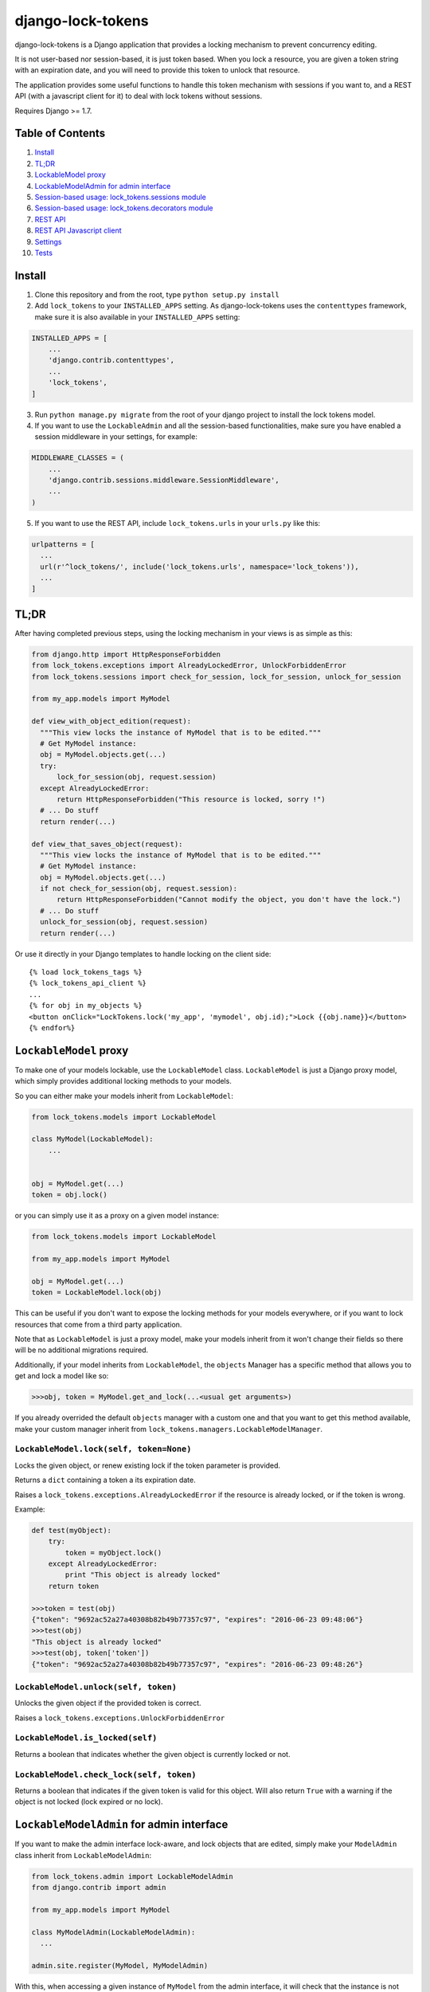 ==================
django-lock-tokens
==================

django-lock-tokens is a Django application that provides a locking mechanism to prevent concurrency editing.

It is not user-based nor session-based, it is just token based. When you lock a resource, you are given a token string with an expiration date, and you will need to provide this token to unlock that resource.

The application provides some useful functions to handle this token mechanism with sessions if you want to, and a REST API (with a javascript client for it) to deal with lock tokens without sessions.

Requires Django >= 1.7.

Table of Contents
-----------------

1. `Install`_
2. `TL;DR`_
3. `LockableModel proxy`_
4. `LockableModelAdmin for admin interface`_
5. `Session-based usage: lock_tokens.sessions module`_
6. `Session-based usage: lock_tokens.decorators module`_
7. `REST API`_
8. `REST API Javascript client`_
9. `Settings`_
10. `Tests`_

Install
-------

1. Clone this repository and from the root, type ``python setup.py install``

2. Add ``lock_tokens`` to your ``INSTALLED_APPS`` setting. As django-lock-tokens uses the ``contenttypes`` framework, make sure it is also available in your ``INSTALLED_APPS`` setting:

.. code:: python

    INSTALLED_APPS = [
        ...
        'django.contrib.contenttypes',
        ...
        'lock_tokens',
    ]

3. Run ``python manage.py migrate`` from the root of your django project to install the lock tokens model.

4. If you want to use the ``LockableAdmin`` and all the session-based functionalities, make sure you have enabled a session middleware in your settings, for example:

.. code:: python

    MIDDLEWARE_CLASSES = (
        ...
        'django.contrib.sessions.middleware.SessionMiddleware',
        ...
    )

5. If you want to use the REST API, include ``lock_tokens.urls`` in your ``urls.py`` like this:

.. code:: python

    urlpatterns = [
      ...
      url(r'^lock_tokens/', include('lock_tokens.urls', namespace='lock_tokens')),
      ...
    ]

TL;DR
-----

After having completed previous steps, using the locking mechanism in your views is as simple as this:

.. code:: python

  from django.http import HttpResponseForbidden
  from lock_tokens.exceptions import AlreadyLockedError, UnlockForbiddenError
  from lock_tokens.sessions import check_for_session, lock_for_session, unlock_for_session

  from my_app.models import MyModel

  def view_with_object_edition(request):
    """This view locks the instance of MyModel that is to be edited."""
    # Get MyModel instance:
    obj = MyModel.objects.get(...)
    try:
        lock_for_session(obj, request.session)
    except AlreadyLockedError:
        return HttpResponseForbidden("This resource is locked, sorry !")
    # ... Do stuff
    return render(...)

  def view_that_saves_object(request):
    """This view locks the instance of MyModel that is to be edited."""
    # Get MyModel instance:
    obj = MyModel.objects.get(...)
    if not check_for_session(obj, request.session):
        return HttpResponseForbidden("Cannot modify the object, you don't have the lock.")
    # ... Do stuff
    unlock_for_session(obj, request.session)
    return render(...)


Or use it directly in your Django templates to handle locking on the client side::

  {% load lock_tokens_tags %}
  {% lock_tokens_api_client %}
  ...
  {% for obj in my_objects %}
  <button onClick="LockTokens.lock('my_app', 'mymodel', obj.id);">Lock {{obj.name}}</button>
  {% endfor%}


``LockableModel`` proxy
-----------------------

To make one of your models lockable, use the ``LockableModel`` class. ``LockableModel`` is just a Django proxy model, which simply provides additional locking methods to your models.

So you can either make your models inherit from ``LockableModel``:

.. code:: python

  from lock_tokens.models import LockableModel

  class MyModel(LockableModel):
      ...


  obj = MyModel.get(...)
  token = obj.lock()

or you can simply use it as a proxy on a given model instance:

.. code:: python

  from lock_tokens.models import LockableModel

  from my_app.models import MyModel

  obj = MyModel.get(...)
  token = LockableModel.lock(obj)

This can be useful if you don't want to expose the locking methods for your models everywhere, or if you want to lock resources that come from a third party application.

Note that as ``LockableModel`` is just a proxy model, make your models inherit from it won't change their fields so there will be no additional migrations required.

Additionally, if your model inherits from ``LockableModel``, the ``objects`` Manager has a specific method that allows you to get and lock a model like so:

.. code:: python

  >>>obj, token = MyModel.get_and_lock(...<usual get arguments>)

If you already overrided the default ``objects`` manager with a custom one and that you want to get this method available, make your custom manager inherit from ``lock_tokens.managers.LockableModelManager``.


``LockableModel.lock(self, token=None)``
^^^^^^^^^^^^^^^^^^^^^^^^^^^^^^^^^^^^^^^^

Locks the given object, or renew existing lock if the token parameter is provided.

Returns a ``dict`` containing a token a its expiration date.

Raises a ``lock_tokens.exceptions.AlreadyLockedError`` if the resource is already locked, or if the token is wrong.

Example:

.. code:: python

  def test(myObject):
      try:
          token = myObject.lock()
      except AlreadyLockedError:
          print "This object is already locked"
      return token

  >>>token = test(obj)
  {"token": "9692ac52a27a40308b82b49b77357c97", "expires": "2016-06-23 09:48:06"}
  >>>test(obj)
  "This object is already locked"
  >>>test(obj, token['token'])
  {"token": "9692ac52a27a40308b82b49b77357c97", "expires": "2016-06-23 09:48:26"}


``LockableModel.unlock(self, token)``
^^^^^^^^^^^^^^^^^^^^^^^^^^^^^^^^^^^^^

Unlocks the given object if the provided token is correct.

Raises a ``lock_tokens.exceptions.UnlockForbiddenError``

``LockableModel.is_locked(self)``
^^^^^^^^^^^^^^^^^^^^^^^^^^^^^^^^^

Returns a boolean that indicates whether the given object is currently locked or not.

``LockableModel.check_lock(self, token)``
^^^^^^^^^^^^^^^^^^^^^^^^^^^^^^^^^^^^^^^^^

Returns a boolean that indicates if the given token is valid for this object. Will also return ``True`` with a warning if the object is not locked (lock expired or no lock).


``LockableModelAdmin`` for admin interface
------------------------------------------

If you want to make the admin interface lock-aware, and lock objects that are edited,
simply make your ``ModelAdmin`` class inherit from ``LockableModelAdmin``:

.. code:: python

  from lock_tokens.admin import LockableModelAdmin
  from django.contrib import admin

  from my_app.models import MyModel

  class MyModelAdmin(LockableModelAdmin):
    ...

  admin.site.register(MyModel, MyModelAdmin)

With this, when accessing a given instance of ``MyModel`` from the admin interface,
it will check that the instance is not locked. If it is not, it will lock it. If it is,
then there will be a warning message displayed to inform that the object cannot be edited,
and the saving buttons will not appear. And if despite this, the change form is sent, it will raise a ``PermissionDenied`` exception so you will get a HTTP 403 error.


Session-based usage: ``lock_tokens.sessions`` module
----------------------------------------------------

In most cases, it will be the easiest way to deal with lock tokens, as you won't need to handle them at all.

``lock_for_session(obj, session)``
^^^^^^^^^^^^^^^^^^^^^^^^^^^^^^^^^^

Lock an object in the given session. This function will try to lock the object,
and if it succeeds, it will hold the token value in a session variable.

Raises a ``lock_tokens.exceptions.AlreadyLockedError`` if the resource is already locked.

``unlock_for_session(obj, session)``
^^^^^^^^^^^^^^^^^^^^^^^^^^^^^^^^^^^^

Unlocks an object in the given session.

Raises a ``lock_tokens.exceptions.UnlockForbiddenError`` if the session does not hold the lock on the object.

Session-based usage: ``lock_tokens.decorators`` module
------------------------------------------------------

This module provides view decorators for common use cases.

``locks_object(model, get_object_id_callable)``
^^^^^^^^^^^^^^^^^^^^^^^^^^^^^^^^^^^^^^^^^^^^^^^

Locks an object before executing view, and keep lock token in the request session. Does not unlock it when the view returns.

Arguments:

- ``model``: the concerned django Model
- ``get_object_id_callable``: a callable that will return the concerned object id based on the view arguments

Example:

.. code:: python

  from lock_tokens.decorators import locks_object

  @locks_object(MyModel, lambda request: request.GET.get('my_model_id'))
  def myview(request):
    # In this example the view will lock the MyModel instance with the id
    # provided in the request GET parameter my_model_id
    ...

  @locks_object(MyModel, lambda request, object_id: object_id)
  def anotherview(request, object_id):
    # In this example the view will lock the MyModel instance with the id
    # provided as the second view argument
    ...

``holds_lock_on_object(model, get_object_id_callable)``
^^^^^^^^^^^^^^^^^^^^^^^^^^^^^^^^^^^^^^^^^^^^^^^^^^^^^^^

Locks an object before executing view, and keep lock token in the request session. Hold lock until the view is finished executing, then release it.

Arguments:

- ``model``: the concerned django Model
- ``get_object_id_callable``: a callable that will return the concerned object id based on the view arguments

See examples for ``locks_object``.


REST API
--------

If you want to use locking mechanism from outside your views, there is a simple HTTP API to handle tokens. It does not use sessions at all, so you need to handle the tokens yourself in this case.

Here are the different entry points, where ``<app_label>`` is the name of the application of the concerned model, ``<model>`` is the name of the model, ``<object_id>`` is the id of the cmodel instance, and ``<token>`` is the lock token value.

*POST* ``/lock_tokens/<app_label>/<model>/<object_id>/``
^^^^^^^^^^^^^^^^^^^^^^^^^^^^^^^^^^^^^^^^^^^^^^^^^^^^^^^^
Locks object. Returns a JSON response with "token" and "expires" keys.

Returns a 404 HTTP error if the object could not be found.

Returns a 403 HTTP error if the object is already locked.

*GET* ``/lock_tokens/<app_label>/<model>/<object_id>/<token>/``
^^^^^^^^^^^^^^^^^^^^^^^^^^^^^^^^^^^^^^^^^^^^^^^^^^^^^^^^^^^^^^^
Returns a JSON response with "token" and "expires" keys.

Returns a 404 HTTP error if the object could not be found.

Returns a 403 HTTP error if the token is incorrect.

*PATCH* ``/lock_tokens/<app_label>/<model>/<object_id>/<token>/``
^^^^^^^^^^^^^^^^^^^^^^^^^^^^^^^^^^^^^^^^^^^^^^^^^^^^^^^^^^^^^^^^^
Renews the lock on the object. Returns a JSON response with "token" and "expires" keys.

Returns a 404 HTTP error if the object could not be found.

Returns a 403 HTTP error if the token is incorrect.

*DELETE* ``/lock_tokens/<app_label>/<model>/<object_id>/<token>/``
^^^^^^^^^^^^^^^^^^^^^^^^^^^^^^^^^^^^^^^^^^^^^^^^^^^^^^^^^^^^^^^^^^
Unlocks object.

Returns a 404 HTTP error if the object could not be found.

Returns a 403 HTTP error if the token is incorrect.


REST API Javascript client
--------------------------

The application includes a javascript client to interact with the API. To enable it, simply add the following lines to your template, somewhere in the ``<body>`` section ::

  {% load lock_tokens_tags %}
  {% lock_tokens_api_client "<rest_api_base_url>" %}

where ``rest_api_base_url`` is an optional parameter to specify the base path of the REST API as you defined it in your ``urls.py``. If you included the REST API urls as described in section 1, then you do not need to specify that parameter.

Adding those lines in your template will make a variable named ``LockTokens`` available in the javascript scope. This object has the following methods (parameters are self-describing):

``LockTokens.lock(app_label, model, object_id, callback)``
^^^^^^^^^^^^^^^^^^^^^^^^^^^^^^^^^^^^^^^^^^^^^^^^^^^^^^^^^^

Locks the corresponding object. When the call to the API is completed, calls the ``callback`` method with a ``lock_tokens.Token`` instance as an argument, or ``null`` if the API request failed.

NB: The ``LockTokens`` handles the tokens for you, so you don't need to read API responses and/or store tokens yourself.

``LockTokens.register_existing_lock_token(app_label, model, object_id, token_string, callback)``
^^^^^^^^^^^^^^^^^^^^^^^^^^^^^^^^^^^^^^^^^^^^^^^^^^^^^^^^^^^^^^^^^^^^^^^^^^^^^^^^^^^^^^^^^^^^^^^^

Add an existing token to the ``LockTokens`` registry. This method is useful for example when you want to handle on client side a lock that has been set on the server side. You must provide the token string in addition to other parameters, the client will make a call to the API to ensure the token is valid and get its expiration date. Calls the ``callback`` method with a ``lock_tokens.Token`` instance as an argument, or ``null`` if the registration failed.

``LockTokens.unlock(app_label, model, object_id, callback)``
^^^^^^^^^^^^^^^^^^^^^^^^^^^^^^^^^^^^^^^^^^^^^^^^^^^^^^^^^^^^

Locks the corresponding object. When the call to the API is completed, calls the ``callback`` method with a boolean that indicates whether the API request has succeeded. Note that this method can be called only on an object that has been locked or registered as locked by the ``LockTokens`` object.

``LockTokens.hold_lock(app_label, model, object_id)``
^^^^^^^^^^^^^^^^^^^^^^^^^^^^^^^^^^^^^^^^^^^^^^^^^^^^^

Holds a lock on the corresponding object. It is like the ``lock`` method, except it renews the token each time it is about to expire. A call to ``unlock`` will stop the lock holding.


``LockTokens.clear_all_locks(callback)``
^^^^^^^^^^^^^^^^^^^^^^^^^^^^^^^^^^^^^^^^

Unlocks all registered objects. Calls ``callback`` with no arguments when unlocking of every objects is done.


Settings
--------

You can override ``lock_token`` default settings by adding a ``dict`` named ``LOCK_TOKENS`` to your ``settings.py`` like so:

.. code:: python

  LOCK_TOKENS = {
    'API_CSRF_EXEMPT': True,
    'DATEFORMAT': "%Y%m%d%H%M%S",
    'TIMEOUT': 60,
  }

TIMEOUT
^^^^^^^

The validity duration for a lock token in seconds. Defaults to ``3600`` (one hour).

DATEFORMAT
^^^^^^^^^^

The format of the expiration date returned in the token ``dict``. Defaults to ``"%Y-%m-%d %H:%M:%S %Z"``

API_CSRF_EXEMPT
^^^^^^^^^^^^^^^

A boolean that indicates whether to deactivate CSRF checks on the API views or not. Defaults to ``False``.

Tests
-----

To run tests, make sure Django >= 1.7 is installed in your virtualenv, then simply run ``python ./runtests.py`` from the root of the repository.
